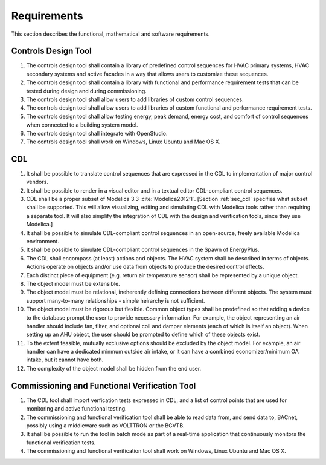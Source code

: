 .. _sec_requirements:

Requirements
------------

This section describes the functional, mathematical and software requirements.

Controls Design Tool
^^^^^^^^^^^^^^^^^^^^

#. The controls design tool shall contain a library of predefined
   control sequences for HVAC primary systems, HVAC secondary systems
   and active facades in a way that allows users to customize these
   sequences.
#. The controls design tool shall contain a library with
   functional and performance requirement tests
   that can be tested during design and during commissioning.
#. The controls design tool shall allow users to add
   libraries of custom control sequences.
#. The controls design tool shall allow users to add
   libraries of custom functional and performance requirement tests.
#. The controls design tool shall allow testing energy, peak demand,
   energy cost, and comfort of control sequences when connected to a building
   system model.
#. The controls design tool shall integrate with OpenStudio.
#. The controls design tool shall work on Windows, Linux Ubuntu
   and Mac OS X.


CDL
^^^

#. It shall be possible to translate control sequences that
   are expressed in the CDL
   to implementation of major control vendors.
#. It shall be possible to render in a visual editor and in a textual
   editor CDL-compliant control sequences.
#. CDL shall be a proper subset of Modelica 3.3 :cite:`Modelica2012:1`.
   [Section :ref:`sec_cdl` specifies what subset shall be supported. This will allow visualizing, editing and simulating
   CDL with Modelica tools rather than requiring a separate tool.
   It will also simplify the integration of CDL with the design and verification tools, since they use Modelica.]
#. It shall be possible to simulate CDL-compliant control sequences in an open-source, freely available
   Modelica environment.
#. It shall be possible to simulate CDL-compliant control sequences in the Spawn of EnergyPlus.
#. The CDL shall encompass (at least) actions and objects.  The HVAC system shall be described in terms of objects.  Actions operate on objects and/or use data from objects to produce the desired control effects.
#. Each distinct piece of equipment (e.g. return air temperature sensor) shall be represented by a unique object.
#. The object model must be extensible.
#. The object model must be relational, ineherently defining connections between different objects.  The system must support many-to-many relationships - simple heirarchy is not sufficient.
#. The object model must be rigorous but flexible.  Common object types shall be predefined so that adding a device to the database prompt the user to provide necessary information.  For example, the object representing an air handler should include fan, filter, and optional coil and damper elements (each of which is itself an object).  When setting up an AHU object, the user should be prompted to define which of these objects exist.
#. To the extent feasible, mutually exclusive options should be excluded by the object model.  For example, an air handler can have a dedicated minmum outside air intake, or it can have a combined economizer/minimum OA intake, but it cannot have both.
#. The complexity of the object model shall be hidden from the end user.


Commissioning and Functional Verification Tool
^^^^^^^^^^^^^^^^^^^^^^^^^^^^^^^^^^^^^^^^^^^^^^

#. The CDL tool shall import verfication tests expressed in CDL, and a list
   of control points that are used for monitoring and active functional testing.
#. The commissioning and functional verification tool shall be able to
   read data from, and send data to, BACnet, possibly using a middleware such as
   VOLTTRON or the BCVTB.
#. It shall be possible to run the tool in batch mode as part of a real-time
   application that continuously monitors the functional verification tests.
#. The commissioning and functional verification tool shall work
   on Windows, Linux Ubuntu and Mac OS X.
